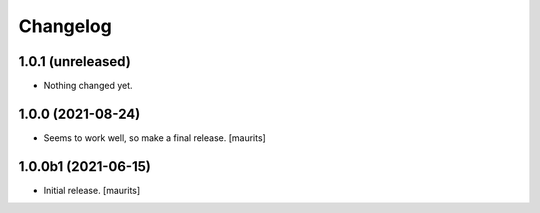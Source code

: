 Changelog
=========


1.0.1 (unreleased)
------------------

- Nothing changed yet.


1.0.0 (2021-08-24)
------------------

- Seems to work well, so make a final release.
  [maurits]


1.0.0b1 (2021-06-15)
--------------------

- Initial release.
  [maurits]
